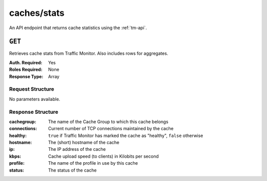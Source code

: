 ..
..
.. Licensed under the Apache License, Version 2.0 (the "License");
.. you may not use this file except in compliance with the License.
.. You may obtain a copy of the License at
..
..     http://www.apache.org/licenses/LICENSE-2.0
..
.. Unless required by applicable law or agreed to in writing, software
.. distributed under the License is distributed on an "AS IS" BASIS,
.. WITHOUT WARRANTIES OR CONDITIONS OF ANY KIND, either express or implied.
.. See the License for the specific language governing permissions and
.. limitations under the License.
..


.. _to-api-caches_stats:

************
caches/stats
************
An API endpoint that returns cache statistics using the :ref:`tm-api`.

.. seealso:: This gives a set of basic statistics for *all caches* at the current time. For statistics from time ranges and/or aggregated over a specific CDN, use :ref:`to-api-cache_stats`.

``GET``
=======
Retrieves cache stats from Traffic Monitor. Also includes rows for aggregates.

:Auth. Required: Yes
:Roles Required: None
:Response Type:  Array

Request Structure
-----------------
No parameters available.

Response Structure
------------------
:cachegroup:  The name of the Cache Group to which this cache belongs
:connections: Current number of TCP connections maintained by the cache
:healthy:     ``true`` if Traffic Monitor has marked the cache as "healthy", ``false`` otherwise

	.. seealso:: :ref:`health-proto`

:hostname:    The (short) hostname of the cache
:ip:          The IP address of the cache
:kbps:        Cache upload speed (to clients) in Kilobits per second
:profile:     The name of the profile in use by this cache
:status:      The status of the cache

.. code-block:: json
	:caption: Response Example

	{ "response": [
		{
			"profile": "ALL",
			"connections": 0,
			"ip": null,
			"status": "ALL",
			"healthy": true,
			"kbps": 0,
			"hostname": "ALL",
			"cachegroup": "ALL"
		}
	]}
